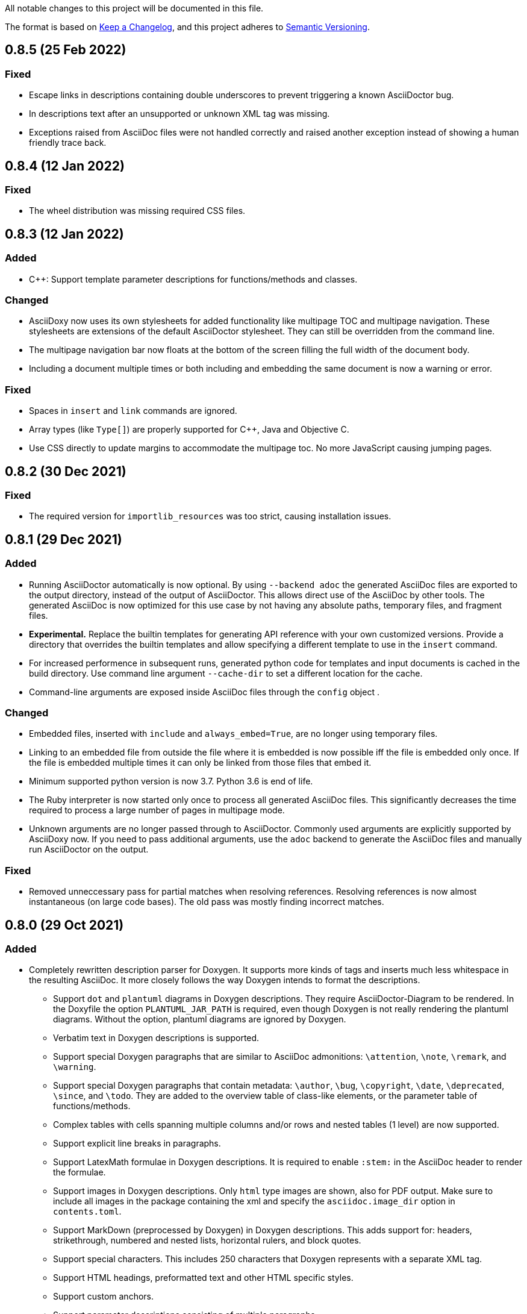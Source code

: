 // Copyright (C) 2019-2020, TomTom (http://tomtom.com).
//
// Licensed under the Apache License, Version 2.0 (the "License");
// you may not use this file except in compliance with the License.
// You may obtain a copy of the License at
//
//   http://www.apache.org/licenses/LICENSE-2.0
//
// Unless required by applicable law or agreed to in writing, software
// distributed under the License is distributed on an "AS IS" BASIS,
// WITHOUT WARRANTIES OR CONDITIONS OF ANY KIND, either express or implied.
// See the License for the specific language governing permissions and
// limitations under the License.

All notable changes to this project will be documented in this file.

The format is based on https://keepachangelog.com/en/1.0.0/[Keep a Changelog],
and this project adheres to https://semver.org/spec/v2.0.0.html[Semantic Versioning].


== 0.8.5 (25 Feb 2022)

=== Fixed

  * Escape links in descriptions containing double underscores to prevent triggering a known
    AsciiDoctor bug.
  * In descriptions text after an unsupported or unknown XML tag was missing.
  * Exceptions raised from AsciiDoc files were not handled correctly and raised another exception
    instead of showing a human friendly trace back.


== 0.8.4 (12 Jan 2022)

=== Fixed

  * The wheel distribution was missing required CSS files.


== 0.8.3 (12 Jan 2022)

=== Added

  * {Cpp}: Support template parameter descriptions for functions/methods and classes.


=== Changed

  * AsciiDoxy now uses its own stylesheets for added functionality like multipage TOC and multipage
    navigation. These stylesheets are extensions of the default AsciiDoctor stylesheet. They can 
    still be overridden from the command line.
  * The multipage navigation bar now floats at the bottom of the screen filling the full width of
    the document body.
  * Including a document multiple times or both including and embedding the same document is now a
    warning or error.


=== Fixed

  * Spaces in `insert` and `link` commands are ignored.
  * Array types (like `Type[]`) are properly supported for {Cpp}, Java and Objective C.
  * Use CSS directly to update margins to accommodate the multipage toc. No more JavaScript causing
    jumping pages.


== 0.8.2 (30 Dec 2021)

=== Fixed

  * The required version for `importlib_resources` was too strict, causing installation issues.


== 0.8.1 (29 Dec 2021)


=== Added

  * Running AsciiDoctor automatically is now optional. By using `--backend adoc` the generated
    AsciiDoc files are exported to the output directory, instead of the output of AsciiDoctor. This 
    allows direct use of the AsciiDoc by other tools. The generated AsciiDoc is now optimized for 
    this use case by not having any absolute paths, temporary files, and fragment files.
  * *Experimental.* Replace the builtin templates for generating API reference with your own
    customized versions. Provide a directory that overrides the builtin templates and allow 
    specifying a different template to use in the `insert` command.
  * For increased performence in subsequent runs, generated python code for templates and input
    documents is cached in the build directory. Use command line argument `--cache-dir` to set a 
    different location for the cache.
  * Command-line arguments are exposed inside AsciiDoc files through the `config` object .


=== Changed

  * Embedded files, inserted with `include` and `always_embed=True`, are no longer using temporary
    files.
  * Linking to an embedded file from outside the file where it is embedded is now possible iff the
    file is embedded only once. If the file is embedded multiple times it can only be linked from 
    those files that embed it.
  * Minimum supported python version is now 3.7. Python 3.6 is end of life.
  * The Ruby interpreter is now started only once to process all generated AsciiDoc files. This
    significantly decreases the time required to process a large number of pages in multipage mode.
  * Unknown arguments are no longer passed through to AsciiDoctor. Commonly used arguments are
    explicitly supported by AsciiDoxy now. If you need to pass additional arguments, use the `adoc` 
    backend to generate the AsciiDoc files and manually run AsciiDoctor on the output.


=== Fixed

  * Removed unneccessary pass for partial matches when resolving references. Resolving references
    is now almost instantaneous (on large code bases). The old pass was mostly finding incorrect 
    matches.


== 0.8.0 (29 Oct 2021)

=== Added

  * Completely rewritten description parser for Doxygen. It supports more kinds of tags and inserts
    much less whitespace in the resulting AsciiDoc. It more closely follows the way Doxygen intends
    to format the descriptions.
  ** Support `dot` and `plantuml` diagrams in Doxygen descriptions. They require
     AsciiDoctor-Diagram to be rendered. In the Doxyfile the option `PLANTUML_JAR_PATH` is 
     required, even though Doxygen is not really rendering the plantuml diagrams. Without the 
     option, plantuml diagrams are ignored by Doxygen.
  ** Verbatim text in Doxygen descriptions is supported.
  ** Support special Doxygen paragraphs that are similar to AsciiDoc admonitions: `\attention`,
     `\note`, `\remark`, and `\warning`.
  ** Support special Doxygen paragraphs that contain metadata: `\author`, `\bug`, `\copyright`,
     `\date`, `\deprecated`, `\since`, and `\todo`. They are added to the overview table of 
     class-like elements, or the parameter table of functions/methods.
  ** Complex tables with cells spanning multiple columns and/or rows and nested tables (1 level)
     are now supported.
  ** Support explicit line breaks in paragraphs.
  ** Support LatexMath formulae in Doxygen descriptions. It is required to enable `:stem:` in the
     AsciiDoc header to render the formulae.
  ** Support images in Doxygen descriptions. Only `html` type images are shown, also for PDF
     output. Make sure to include all images in the package containing the xml and specify the 
     `asciidoc.image_dir` option in `contents.toml`.
  ** Support MarkDown (preprocessed by Doxygen) in Doxygen descriptions. This adds support for:
     headers, strikethrough, numbered and nested lists, horizontal rulers, and block quotes.
  ** Support special characters. This includes 250 characters that Doxygen represents with a
     separate XML tag.
  ** Support HTML headings, preformatted text and other HTML specific styles.
  ** Support custom anchors.
  ** Support parameter descriptions consisting of multiple paragraphs.
  ** Respect output type specific content. Only content for XML and HTML output is used.
  ** Support Unicode emoji.


=== Changed

  * Code blocks in descriptions try to respect the language specified in the original code. This
    includes "unparsed" code blocks. Only if no language is specified, the language of the 
    described element is used.


=== Fixed

  * Spaces in code blocks, present as `<sp />`, are no longer ignored.
  * Actually create links to known exceptions from method/function documentation.
  * #37: When type names contain nested types, and the nested types have namespaces, the short name
    was incorrectly generated, resulting in incorrect section titles.
  * #35: {Cpp}: Support typedefs for function types. Limitation: documentation for the function
    parameters is missing. A planned refactoring will fix this.
  * #31: Pipe symbols in documentation no longer cause tables to become malformed.


== 0.7.5 (20 Aug 2021)

=== Added

  - Provide detailed stack traces for links to missing elements. It should now be clear what
    commands are causing the links to be inserted, especially when links are inserted as part of
    another element's API reference.
  - Provide detailed stack traces when inserting the same element multiple times. It should now be
    clear whether the element was inserted as part of another element.
  - Support preconditions and postconditions for functions and methods.


=== Changed

  - Provide clearer errors and trace backs for exceptions while parsing AsciiDoc and for internal
    errors.
  - No longer use fragment files to include generated API reference. Instead, the generated
    AsciiDoc is directly embedded in the processed AsciiDoc file.
  - Extra AsciiDoc attributes are no longer supported for the `insert` command.


=== Fixed

  - Do not generate empty "Members" section if there are no visible members.
  - Fix running AsciiDoctor on Windows. Thank you r0ckarong!


== 0.7.4 (25 Mar 2021)

=== Added

  - Flexible anchors: With multi-page documents it can be hard to keep cross document references
    working, especially when moving them between files. Using the new `anchor` command you can
    create a flexible anchor that will be resolved by AsciiDoxy. Use `cross_document_ref` with only
    an `anchor` to refer to flexible anchors.


=== Fixed

  - Remove invalid downloaded packages from the cache. This solves an issue where a failed download
    was never retried and required a manual purge of the build directory.
  - Verify the contents of downloaded packages with `contents.toml`. Delete invalid packages from
    the cache.
  - Copying image files to an existing output directory no longer results in a file collision
    error. File collision errors now contain more details about the packages causing the collision
    and also report about files in the output directory that are not part of any package.
  - Provide correct image directory to AsciiDoctor.


== 0.7.3 (25 Feb 2021)

=== Fixed

  - Objective C: Remove debug artefacts. This was causing layout problems in enclosed types.


== 0.7.2 (24 Feb 2021)

=== Fixed

  - Bring back character escaping in links.
  - Improve character escaping in source blocks.
  - [AD-56] Objective C: Fix visibility of enclosed types to match the enclosing type. Objects
    exposed in a header file are always accessible.


== 0.7.1 (13 Feb 2021)

=== Added

  - [AD-59] Support for variables that are shared between included documents.

=== Changed

  - Collisions between files in packages are now warnings by default. Use `--warnings-are-errors`
    to change them back to errors. Collisions between files and directories are still fatal errors.

=== Fixed

  - #27: `xml_subdir` and `include_subdir` should not be mandatory in the package specification if
    packages with `contents.toml` are used.
  - #28: {Cpp}: support `constexpr` functions and constructors.
  - Changes to the insertion filter in included documents will no longer affect parent documents.
  - Objective C: Do not append enclosing type to full name of nested types.
  - Improve escaping of names in links.


== 0.7.0 (31 Dec 2020)

=== Added

  - Infrastructure for transcoding documentation from one to another language.
  - Swift: [AD-28] Generating Swift documentation based on Objective C source code.
  - Kotlin: [AD-27] Generating Kotlin documentation based on Java source code.
  - [AD-15] Allow forcing to embed an included file in multipage mode.
  - [AD-37] Show members for other visibility levels than public. By default only public and
    protected members are shown. Use `filter` to change.
  - [AD-32] New package format with contents metadata file. The contents file specifies whether the
    package contains AsciiDoc includes or reference, and in what subdirectory. It can now also
    include images that need to be included to the output.
  - [AD-32] A directory containing images to include can be specified using `--image-dir`.
  - [AD-11] The usage documentation has been separated into a getting started guide and reference
    documentation.

=== Changed

  - Argument `leveloffset` in `include` now supports `None` to prevent adding `leveloffset` in
    the generated AsciiDoc.
  - [AD-32] By default the directory containing the input file is not copied to the intermediate
    build directory. Use `--base-dir` to enable copying of additional include files.
  - [AD-32] `cross_document_ref` and `include` support a new `package_name` keyword to
    point to files in packages. For new packages with a contents metadata file this keyword is
    mandatory. If the package specifies a root document, the `filename` is optional now.
  - [AD-32] For `cross_document_ref` the `anchor` and `link_text` arguments are now keyword
    only. For backwards compatibility `api.cross_document_ref` is still supports the old syntax.
  - [AD-32] For `include` the `leveloffset`, `link_text`, and `link_prefix` arguments are now
    keyword only. For bacwards compatibility `api.include` still supports the old syntax.
  - [AD-32] Multiple packages supplying the same file is now an error.
  - [AD-54] If no `anchor` or `link_text` is given, the title of the document is used for the link
    created by `cross_document_ref`. If the title cannot be read, the file name stem is used.
  - [AD-54] If no `link_text` is given, the title of the document is used for the link created by
    `include` in multipage mode. If the title cannot be read, the file name stem is used.
  - [AD-42] The `api.` prefix for commands is no longer needed. It will be deprecated in a future
    version. The `api.link_<kind>` and `api.insert_<kind>` commands are also deprecated and not
    available without the `api.` prefix.

=== Fixed

  - [AD-35] Improve handling of complex closures.
  - Objective C: Support `__autoreleasing` suffix.
  - Including files in parent directories no longer raises an exception.
  - Files and directories provided on the command-line are validated before use.
  - [AD-55] Insert anchors at the top of includes in singlepage mode to make cross document
    references without anchors work.


== 0.6.3 (1 Nov 2020)

=== Fixed

  - [AD-33] Actually allow filtering of inner classes by visibility.
  - [AD-46] Always fall back to original name if type parsing fails.
  - [AD-48] Java: Support unmangled annotations.


== 0.6.2 (22 Sep 2020)

=== Added

  - {Cpp}: [AD-10] Support const methods.
  - {Cpp}: Show destructors and operators for classes.
  - [AD-8] Support default values for parameters.

=== Fixed

  - {Cpp}: [AD-34] Hide default and deleted members.
  - Correctly detect include file for free functions.
  - [AD-33] Inner types can now be filtered by visibility (only public and protected for now).


== 0.6.1 (27 Jul 2020)

=== Added

  - [AD-18] Basic support for Java type annotations.
  - Extend 'file_names' option for .toml files to support 'version' and 'name' interpolation.

=== Fixed

  - Java constants are now described correctly.


== 0.6.0 (26 Jun 2020)

=== Added

  - [AD-4] Multi-page Table of Contents.

=== Changed

  - [AD-1] Complete redesign of the type parser. The type parser is now token based instead of
    using regular expressions.
  - [AD-1] The new type parser is more strict and will issue warnings when a type is considered
    malformed.  These warnings will not trigger an error when `--warnings-are-errors` is enabled.
  - [AD-2] Improve formatting of method parameters. Each parameter is put on its own line. The
    first parameter is put on a separate line if the definition gets too long.
  - [AD-3] Loading API reference using a package spec is no longer required. The `--spec-file`
    option is no longer mandatory. This way you can generate any AsciiDoc file with python code,
    without generating API reference documentation.
  - [AD-5] When using `api.link` the first match from an overload set is returned, instead of
    throwing an error. This can be disabled by using `allow_overloads=False`. `api.insert` still
    requires a perfect match.
  - [AD-29] Rename `multi_page` and `multi-page` to `multipage`. This is a breaking change for the
    command-line options and `api.include`.

=== Fixed

  - Issue #9 - std::function types with function arguments are now fully parsed.
  - [AD-1] Many parsing issues for types have been addressed in the new type parser.


== 0.5.5 (8 Jun 2020)

=== Fixed

  - Support for HTML/markdown tables in description parser.


== 0.5.4 (21 May 2020)

=== Changed

  - Additional arguments for `api.include` and `api.insert` are passed as attributes of the
    `include` directive.
  - Improved performance in resolving references and looking up elements to link to and insert.

=== Fixed

  - Matching elements in the same namespace are now preferred over elements in a different
    namespace. Only if all matches are in a parent namespace, the match will be ambiguous.
  - For types directly included in a namespace the include file is now present.
  - C++ functions that are inserted directly, so not as part of an enclosing type, have a section
    header and include file.
  - Nested python type hints are now detected and shown in the documentation.


== 0.5.3 (16 May 2020)

=== Added

  - Allow filtering what members, enum values, inner classes, and exceptions get included when
      using api.insert().
  - Show progress bars for long running tasks.
  - Support for documenting python code with the help of doxypypy.
  - Specify a required version of AsciiDoxy in the adoc files.

=== Changed

  - Default log level decreased to warnings.


== 0.5.2 (24 Apr 2020)

=== Added

  - Support for free functions in C++


== 0.5.1 (22 Apr 2020)

=== Added

  - Added option multi\_page\_link to include() method, so an included adoc file is generated but
    not linked to in multi-page mode.


== 0.5.0 (21 Apr 2020)

=== Added

  - When api.insert or api.link is ambiguous, all matching candidates are shown.

=== Changed

  - Links that are part of an inserted element are also considered when looking for dangling links.

=== Fixed

  - Report full error information when collection fails.


== 0.4.3 (2 Apr 2020)

=== Fixed

* Nested enums are no longer ignored in Java.
* Fix enum template for Java. Descriptions are now complete and in the right column.


== 0.4.2 (30 Mar 2020)

=== Fixed

* Ignore friend declarations for C{plus}{plus}.
* Improve handling of Java generics.
* Improve type handling for Objective C.


== 0.4.1 (27 Mar 2020)

=== Added

* Disambiguate function overloads (and other callables) based on the types of the parameters.

=== Changed

* Search by name with an originating namespace now also finds partial namespace overlaps.
* Correctly take the originating namespace into account when resolving type references.

== 0.4.0 (19 Mar 2020)

=== Added

* Unknown command line options are now forwarded to AsciiDoctor.
* New collect module. Uses a package specification file to get Doxygen XML files and other include
  files from both remote (HTTP) locations and the local file system.
* Support for generating PDF files.

=== Changed

* Option `-a linkcss` is no longer provided to AsciiDoctor by default. You need to add it to the
  command line invocation of AsciiDoxy if needed.
* Command line parameters are updated to use the collect module instead of Artifactory.
* AsciiDoxy is now licensed under the Apache 2.0 license.
* Code style has been updated to match PEP-008, enforced by yapf.
* Docstrings have been updated to match Google style.
* All TomTom proprietary material has been removed. It is replaced by material under the Apache 2.0
  license.


== 0.3.4 (4 Mar 2020)

=== Added

* Support for enums in Java


== 0.3.3 (10 Feb 2020)

=== Added

* Support for downloading and extracting of multiple archive files per package

=== Changed

* Archives are downloaded to `download` directory
* The documentation is now built from an intermediate directory


== 0.3.2 (26 Feb 2020)

=== Fixed

* Prevent infinite loop on unrecognized function pointer type.


== 0.3.1 (20 Feb 2020)

=== Added

* Support for nested classes in Java and C++


== 0.3.0 (5 Feb 2020)

=== Added

* Argument `--multi-page` to generate separate page for each document included by `api.include()`
  call


== 0.2.2 (3 Feb 2020)

=== Added

* Support for Java interfaces.


== 0.2.1 (15 Jan 2020)

=== Added

* Argument `--force-language` to force the language used for reading Doxygen XML files. This is
  currently required to properly interpret Objective C header files.
* Support for Objective-C typedefs and blocks.


=== Changed

* Try to use the detailed description if there is no brief description.


=== Fixed

* Debug output is now valid, indented, JSON.
* Objective C types with a space are now correctly detected.
* Type resolving is not limited to just classes.
* Do not prepend header file name to Objective C types that are members of files only.
* Remove spurious spaces in method argument list when the argument has no name.


== 0.2.0 (23 Dec 2019)

=== Changed

* Short names are now default, use `full_name` to get the fully qualified name again.
* Parameters for `link`, `insert`, `link_*`, and `insert_*` have changed. The language and kind are
  no longer mandatory. They will be deduced if there is only one element with the specified name.
  An error is raised if there are multiple matches. Only `name` can be passed as positional
  argument now.

=== Fixed

* Remove surrounding whitespace for types and parameters. This caused incorrect rendering of
  monospace text.
* C{plus}{plus}: Include enclosed structs.

=== Removed

* The `short_name` argument for linking to documentation. This is now the default.


== 0.1.4 (12 Dec 2019)

=== Added

* Support inheritance in template files.
* Support for C++ interfaces (Doxygen concept).


== 0.1.3 (14 Nov 2019)

=== Added

* Show required include file for C++ and Objective C types.

=== Changed

* Static methods are separated from normal methods for Java.
* Class methods are separated from instance methods for Objective C.

=== Fixed

* Indentation of Objective C methods was off when the return type contained a link.
* Variables were missing from the overview of C++ structs.
* Decode templates and input document using UTF-8.
* Ignore Objective C methods marked NS_UNAVAILABLE.


== 0.1.2 (04 Nov 2019)

=== Added

* Support for C++ structs.
* Overview table for compound members.
* Include make in the Docker image.

=== Changed

* Show enclosed typedefs in C++ classes and structs.
* Improved formatting.
* Clean up extra whitespace.


== 0.1.1 (04 Nov 2019)

=== Fixed

* Fix publishing Docker image on CI.


== 0.1.0 (22 Oct 2019)

* First internal release.

